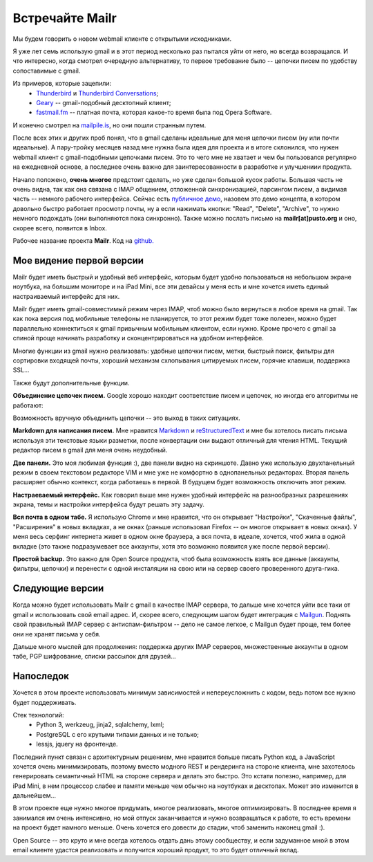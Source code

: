 Встречайте Mailr
================
Мы будем говорить о новом webmail клиенте с открытыми исходниками.

Я уже лет семь использую gmail и в этот период несколько раз пытался уйти от него, но 
всегда возвращался. И что интересно, когда смотрел очередную альтернативу, то первое 
требование было -- цепочки писем по удобству сопоставимые с gmail.

Из примеров, которые зацепили:
 - Thunderbird__ и `Thunderbird Conversations`__;
 - Geary__ -- gmail-подобный десктопный клиент;
 - `fastmail.fm`__ -- платная почта, которая какое-то время была под Opera Software.

__ http://www.mozilla.org/thunderbird/
__ https://addons.mozilla.org/thunderbird/addon/gmail-conversation-view/
__ http://www.yorba.org/geary
__ https://fastmail.fm

И конечно смотрел на `mailpile.is`__, но они пошли странным путем.

__ https://www.mailpile.is/

После всех этих и других проб понял, что в gmail сделаны идеальные для меня цепочки писем 
(ну или почти идеальные). А пару-тройку месяцев назад мне нужна была идея для проекта и в 
итоге склонился, что нужен webmail клиент с gmail-подобными цепочками писем. Это то чего
мне не хватает и чем бы пользовался регулярно на ежедневной основе, а последнее очень 
важно для заинтересованности в разработке и улучшениии продукта.

Начало положено, **очень многое** предстоит сделать, но уже сделан большой кусок работы. 
Большая часть не очень видна, так как она связана с IMAP общением, отложенной 
синхронизацией, парсингом писем, а видимая часть -- немного рабочего интерфейса. Сейчас 
есть `публичное демо`__, назовем это демо концепта, в котором довольно быстро работает 
просмотр почты, ну а если нажимать кнопки: "Read", "Delete", "Archive", то нужно немного 
подождать (они выполняются пока синхронно). Также можно послать письмо на 
**mailr[at]pusto.org** и оно, скорее всего, появится в Inbox.

__ http://mail.pusto.org

Рабочее название проекта **Mailr**. Код на `github. <https://github.com/naspeh/mailr>`_


.. image:: screenshot-s.png

Мое видение первой версии
-------------------------
Mailr будет иметь быстрый и удобный веб интерфейс, которым будет удобно пользоваться 
на небольшом экране ноутбука, на большим мониторе и на iPad Mini, все эти девайсы у меня 
есть и мне хочется иметь единый настраиваемый интерфейс для них.

Mailr будет иметь gmail-совместимый режим через IMAP, чтоб можно было вернуться в любое 
время на gmail. Так как пока версия под мобильные телефоны не планируется, то этот режим 
будет тоже полезен, можно будет параллельно коннектиться к gmail привычным мобильным 
клиентом, если нужно. Кроме прочего с gmail за спиной проще начинать разработку и 
сконцентрироваться на удобном интерфейсе.

Многие функции из gmail нужно реализовать: удобные цепочки писем, метки, быстрый поиск, 
фильтры для сортировки входящей почты, хороший механизм схлопывания цитируемых писем, 
горячие клавиши, поддержка SSL...

Также будут дополнительные функции.

**Объединение цепочек писем.** Google хорошо находит соответствие писем и цепочек, но 
иногда его алгоритмы не работают:

.. image:: unmatched-thread.png

Возможность вручную объединить цепочки -- это выход в таких ситуациях.

**Markdown для написания писем.** Мне нравится Markdown__ и reStructuredText__ и мне бы 
хотелось писать письма используя эти текстовые языки разметки, после конвертации они 
выдают отличный для чтения HTML. Текущий редактор писем в gmail для меня очень неудобный.

__ http://en.wikipedia.org/wiki/Markdown
__ http://en.wikipedia.org/wiki/ReStructuredText

**Две панели.** Это моя любимая функция :), две панели видно на скриншоте. Давно уже 
использую двухпанельный режим в своем текстовом редакторе VIM и мне уже не комфортно в 
однопанельных редакторах. Вторая панель расширяет обычно контекст, когда работаешь в 
первой. В будущем будет возможность отключить этот режим.

**Настраеваемый интерфейс.** Как говорил выше мне нужен удобный интерфейс на разнообразных 
разрешениях экрана, темы и настройки интерфейса будут решать эту задачу.

**Вся почта в одном табе.** Я использую Chrome и мне нравится, что он открывает 
"Настройки", "Скаченные файлы", "Расширения" в новых вкладках, а не окнах (раньше 
использовал Firefox -- он многое открывает в новых окнах). У меня весь серфинг интернета 
живет в одном окне браузера, а вся почта, в идеале, хочется, чтоб жила в одной вкладке 
(это также подразумевает все аккаунты, хотя это возможно появится уже после первой 
версии).

**Простой backup.** Это важно для Open Source продукта, чтоб была возможность взять все 
данные (аккаунты, фильтры, цепочки) и перенести с одной инсталяции на свою или на сервер 
своего проверенного друга-гика.

Следующие версии
----------------
Когда можно будет использовать Mailr c gmail в качестве IMAP сервера, то дальше мне 
хочется уйти все таки от gmail и использовать свой email адрес. И, скорее всего, следующим
шагом будет интеграция с Mailgun__. Поднять свой правильный IMAP сервер с 
антиспам-фильтром -- дело не самое легкое, с Mailgun будет проще, тем более они не хранят 
письма у себя.

__ http://www.mailgun.com/

Дальше много мыслей для продолжения: поддержка других IMAP серверов, множественные 
аккаунты в одном табе, PGP шифрование, списки рассылок для друзей...

Напоследок
-----------
Хочется в этом проекте использовать минимум зависимостей и непереусложнить с кодом, ведь 
потом все нужно будет поддерживать.

Стек технологий:
 - Python 3, werkzeug, jinja2, sqlalchemy, lxml;
 - PostgreSQL с его крутыми типами данных и не только;
 - lessjs, jquery на фронтенде.

Последний пункт связан с архитектурным решением, мне нравится больше писать Python код, а 
JavaScript хочется очень минимизировать, поэтому вместо модного REST и рендеринга на 
стороне клиента, мне захотелось генерировать семантичный HTML на стороне сервера и делать 
это быстро. Это кстати полезно, например, для iPad Mini, в нем процессор слабее и памяти 
меньше чем обычно на ноутбуках и десктопах. Может это изменится в дальнейшем...

В этом проекте еще нужно многое придумать, многое реализовать, многое оптимизировать. В 
последнее время я занимался им очень интенсивно, но мой отпуск заканчивается и нужно 
возвращаться к работе, то есть времени на проект будет намного меньше. Очень хочется его 
довести до стадии, чтоб заменить наконец gmail :).

Open Source -- это круто и мне всегда хотелось отдать дань этому сообществу, и если 
задуманное мной в этом email клиенте удастся реализовать и получится хороший продукт, то 
это будет отличный вклад.
